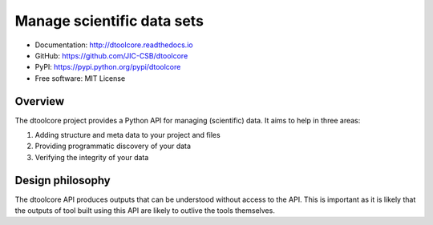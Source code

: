 Manage scientific data sets
===========================


.. image:: https://badge.fury.io/py/dtoolcore.svg
   :target: http://badge.fury.io/py/dtoolcore
   :alt: PyPi package

.. image:: https://travis-ci.org/JIC-CSB/dtoolcore.svg?branch=master
   :target: https://travis-ci.org/JIC-CSB/dtoolcore
   :alt: Travis CI build status (Linux)

.. image:: https://ci.appveyor.com/api/projects/status/cbv7ecvl8rb251xt/branch/master?svg=true
   :target: https://ci.appveyor.com/project/tjelvar-olsson/dtoolcore/branch/master
   :alt: AppVeyor CI build status (Windows)

.. image:: https://codecov.io/github/JIC-CSB/dtoolcore/coverage.svg?branch=master
   :target: https://codecov.io/github/JIC-CSB/dtoolcore?branch=master
   :alt: Code Coverage

.. image:: https://readthedocs.org/projects/dtoolcore/badge/?version=latest
   :target: https://readthedocs.org/projects/dtoolcore?badge=latest
   :alt: Documentation Status

- Documentation: http://dtoolcore.readthedocs.io
- GitHub: https://github.com/JIC-CSB/dtoolcore
- PyPI: https://pypi.python.org/pypi/dtoolcore
- Free software: MIT License

Overview
--------

The dtoolcore project provides a Python API for managing (scientific) data.
It aims to help in three areas:

1. Adding structure and meta data to your project and files
2. Providing programmatic discovery of your data
3. Verifying the integrity of your data


Design philosophy
-----------------

The dtoolcore API produces outputs that can be understood without access to the
API. This is important as it is likely that the outputs of tool built
using this API are likely to outlive the tools themselves.
